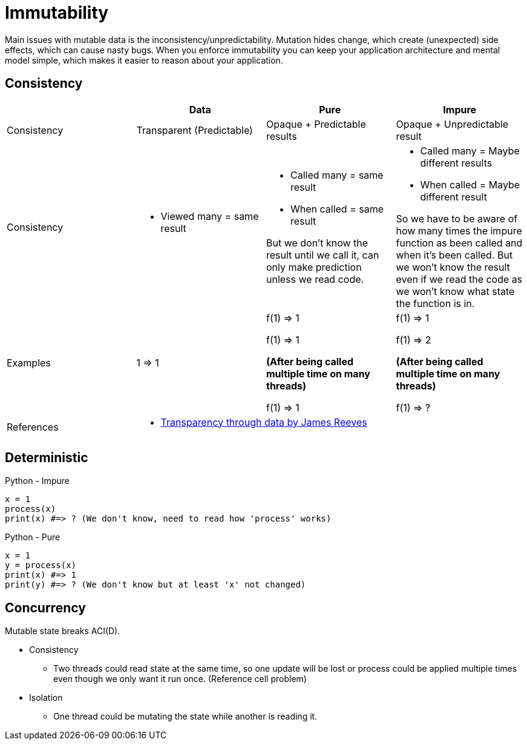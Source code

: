 = Immutability

Main issues with mutable data is the inconsistency/unpredictability. 
Mutation hides change, which create (unexpected) side effects, which can cause nasty bugs. When you enforce immutability you can keep your application architecture and mental model simple, which makes it easier to reason about your application.

== Consistency

|===
| |Data |Pure |Impure

| Consistency 
| Transparent (Predictable)
| Opaque + Predictable results
| Opaque + Unpredictable result 

| Consistency 
a| 
- Viewed many = same result 
a| 
- Called many = same result
- When called = same result

But we don't know the result until we call it, can only make prediction unless we read code.
a| 
- Called many = Maybe different results
- When called = Maybe different result

So we have to be aware of how many times the impure function as been called and when it's been called. But we won't know the result even if we read the code as we won't know what state the function is in.

| Examples
| 1 => 1
| f(1) => 1

f(1) => 1

**(After being called multiple time on many threads)**

f(1) => 1
| f(1) => 1

f(1) => 2

**(After being called multiple time on many threads)**

f(1) => ?

| References
3+a| 
- https://www.youtube.com/watch?v=zznwKCifC1A&ab_channel=ClojureDays[Transparency through data by James Reeves]
|===

== Deterministic

.Python - Impure
[source, python]
----
x = 1
process(x)
print(x) #=> ? (We don't know, need to read how 'process' works)
----

.Python - Pure
[source, python]
----
x = 1
y = process(x)
print(x) #=> 1
print(y) #=> ? (We don't know but at least 'x' not changed) 
----

== Concurrency

Mutable state breaks ACI(D).

* Consistency
** Two threads could read state at the same time, so one update will be lost or process could be applied multiple times even though we only want it run once. (Reference cell problem)
* Isolation
** One thread could be mutating the state while another is reading it.
